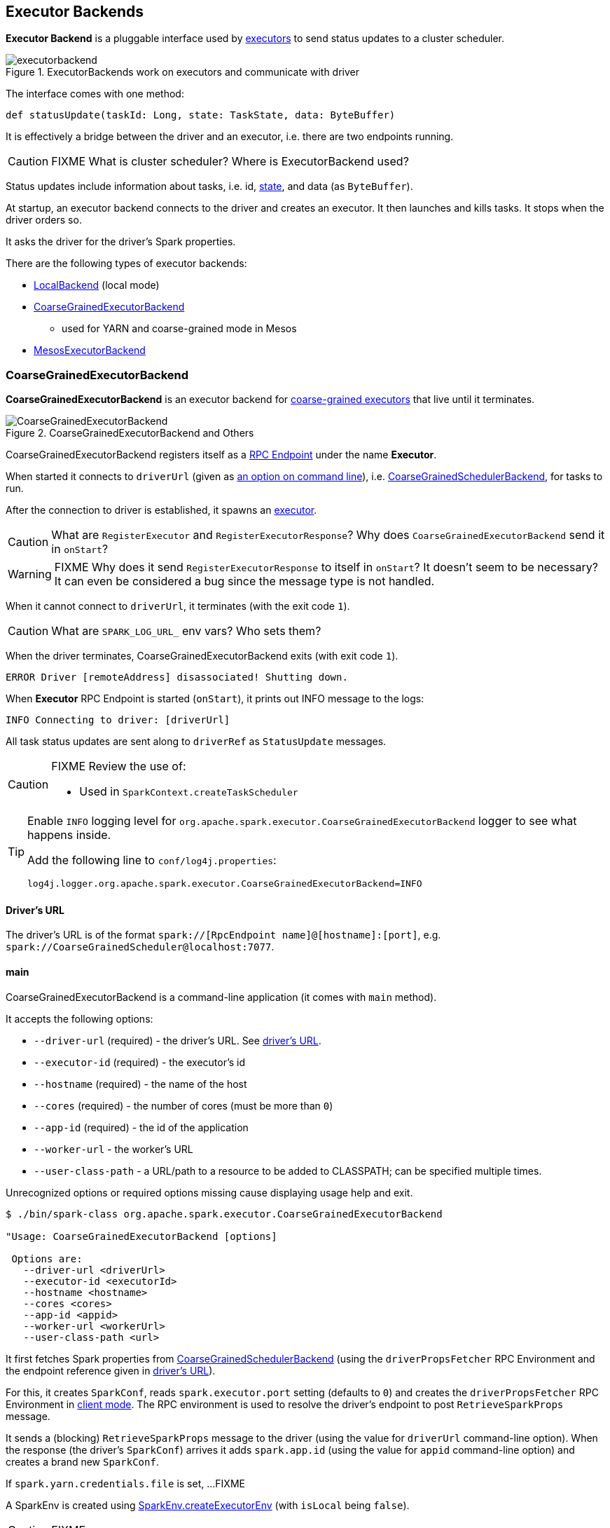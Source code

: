 == Executor Backends

*Executor Backend* is a pluggable interface used by link:spark-executor.adoc[executors] to send status updates to a cluster scheduler.

.ExecutorBackends work on executors and communicate with driver
image::images/executorbackend.png[align="center"]

The interface comes with one method:

```
def statusUpdate(taskId: Long, state: TaskState, data: ByteBuffer)
```

It is effectively a bridge between the driver and an executor, i.e. there are two endpoints running.

CAUTION: FIXME What is cluster scheduler? Where is ExecutorBackend used?

Status updates include information about tasks, i.e. id, link:spark-taskscheduler-tasks.adoc#states[state], and data (as `ByteBuffer`).

At startup, an executor backend connects to the driver and creates an executor. It then launches and kills tasks. It stops when the driver orders so.

It asks the driver for the driver's Spark properties.

There are the following types of executor backends:

* link:spark-local.adoc#LocalBackend[LocalBackend] (local mode)
* <<CoarseGrainedExecutorBackend, CoarseGrainedExecutorBackend>>
** used for YARN and coarse-grained mode in Mesos
* <<MesosExecutorBackend, MesosExecutorBackend>>

=== [[CoarseGrainedExecutorBackend]] CoarseGrainedExecutorBackend

*CoarseGrainedExecutorBackend* is an executor backend for link:spark-executor.adoc#coarse-grained-executor[coarse-grained executors] that live until it terminates.

.CoarseGrainedExecutorBackend and Others
image::images/CoarseGrainedExecutorBackend.png[align="center"]

CoarseGrainedExecutorBackend registers itself as a link:spark-rpc.adoc#rpcendpoint[RPC Endpoint] under the name *Executor*.

When started it connects to `driverUrl` (given as <<main, an option on command line>>), i.e.  link:spark-scheduler-backends-coarse-grained.adoc[CoarseGrainedSchedulerBackend], for tasks to run.

After the connection to driver is established, it spawns an link:spark-executor.adoc[executor].

CAUTION: What are `RegisterExecutor` and `RegisterExecutorResponse`? Why does `CoarseGrainedExecutorBackend` send it in `onStart`?

WARNING: FIXME Why does it send `RegisterExecutorResponse` to itself in `onStart`? It doesn't seem to be necessary? It can even be considered a bug since the message type is not handled.

When it cannot connect to `driverUrl`, it terminates (with the exit code `1`).

CAUTION: What are `SPARK_LOG_URL_` env vars? Who sets them?

When the driver terminates, CoarseGrainedExecutorBackend exits (with exit code `1`).

```
ERROR Driver [remoteAddress] disassociated! Shutting down.
```

When *Executor* RPC Endpoint is started (`onStart`), it prints out INFO message to the logs:

```
INFO Connecting to driver: [driverUrl]
```

All task status updates are sent along to `driverRef` as `StatusUpdate` messages.

[CAUTION]
====
FIXME Review the use of:

* Used in `SparkContext.createTaskScheduler`
====

[TIP]
====
Enable `INFO` logging level for `org.apache.spark.executor.CoarseGrainedExecutorBackend` logger to see what happens inside.

Add the following line to `conf/log4j.properties`:

```
log4j.logger.org.apache.spark.executor.CoarseGrainedExecutorBackend=INFO
```
====

==== [[driverURL]] Driver's URL

The driver's URL is of the format `spark://[RpcEndpoint name]@[hostname]:[port]`, e.g. `spark://CoarseGrainedScheduler@localhost:7077`.

==== [[main]] main

CoarseGrainedExecutorBackend is a command-line application (it comes with `main` method).

It accepts the following options:

* `--driver-url` (required) - the driver's URL. See <<driverURL, driver's URL>>.
* `--executor-id` (required) - the executor's id
* `--hostname` (required) - the name of the host
* `--cores` (required) - the number of cores (must be more than `0`)
* `--app-id` (required) - the id of the application
* `--worker-url` - the worker's URL
* `--user-class-path` - a URL/path to a resource to be added to CLASSPATH; can be specified multiple times.

Unrecognized options or required options missing cause displaying usage help and exit.

```
$ ./bin/spark-class org.apache.spark.executor.CoarseGrainedExecutorBackend

"Usage: CoarseGrainedExecutorBackend [options]

 Options are:
   --driver-url <driverUrl>
   --executor-id <executorId>
   --hostname <hostname>
   --cores <cores>
   --app-id <appid>
   --worker-url <workerUrl>
   --user-class-path <url>
```

It first fetches Spark properties from link:spark-scheduler-backends-coarse-grained.adoc[CoarseGrainedSchedulerBackend] (using the `driverPropsFetcher` RPC Environment and the endpoint reference given in <<driverURL, driver's URL>>).

For this, it creates `SparkConf`, reads `spark.executor.port` setting (defaults to `0`) and creates the `driverPropsFetcher` RPC Environment in link:spark-rpc.adoc#client-mode[client mode]. The RPC environment is used to resolve the driver's endpoint to post `RetrieveSparkProps` message.

It sends a (blocking) `RetrieveSparkProps` message to the driver (using the value for `driverUrl` command-line option). When the response (the driver's `SparkConf`) arrives it adds `spark.app.id` (using the value for `appid` command-line option) and creates a brand new `SparkConf`.

If `spark.yarn.credentials.file` is set, ...FIXME

A SparkEnv is created using link:spark-runtime-environment.adoc#createExecutorEnv[SparkEnv.createExecutorEnv] (with `isLocal` being `false`).

CAUTION: FIXME

==== [[usage]] Usage

CAUTION: FIXME Where is `org.apache.spark.executor.CoarseGrainedExecutorBackend` used?

It is used in:

* `SparkDeploySchedulerBackend`
* `CoarseMesosSchedulerBackend`
* `SparkClassCommandBuilder` - ???
* `ExecutorRunnable`

==== [[messages]] RPC Messages

* `RegisteredExecutor(hostname)` - received to confirm successful registration to a driver. This is when `executor` is created.
+
```
INFO Successfully registered with driver
```

* `RegisterExecutorFailed` - registration to a driver failed. It exits CoarseGrainedExecutorBackend with exit code `1`.
+
```
ERROR Slave registration failed: [message]
```

* `LaunchTask(data)` - checks whether an executor has been created. It exits if not.
+
```
ERROR Received LaunchTask command but executor was null
```
+
It deserializes `TaskDescription` (as `data`) and calls `executor.launchTask`.
+
```
INFO Got assigned task [taskId]
```

* `KillTask` kills a task (calls `executor.killTask`)

* `StopExecutor` prints INFO message and sends `Shutdown` to itself.
+
```
INFO Driver commanded a shutdown
```

* `Shutdown` stops the executor, itself and RPC Environment.

=== [[MesosExecutorBackend]] MesosExecutorBackend

CAUTION: FIXME
